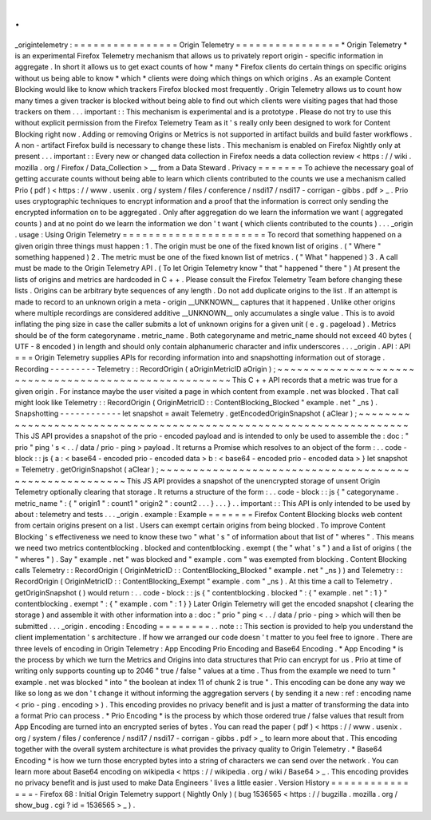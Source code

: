 .
.
_origintelemetry
:
=
=
=
=
=
=
=
=
=
=
=
=
=
=
=
=
Origin
Telemetry
=
=
=
=
=
=
=
=
=
=
=
=
=
=
=
=
*
Origin
Telemetry
*
is
an
experimental
Firefox
Telemetry
mechanism
that
allows
us
to
privately
report
origin
-
specific
information
in
aggregate
.
In
short
it
allows
us
to
get
exact
counts
of
how
*
many
*
Firefox
clients
do
certain
things
on
specific
origins
without
us
being
able
to
know
*
which
*
clients
were
doing
which
things
on
which
origins
.
As
an
example
Content
Blocking
would
like
to
know
which
trackers
Firefox
blocked
most
frequently
.
Origin
Telemetry
allows
us
to
count
how
many
times
a
given
tracker
is
blocked
without
being
able
to
find
out
which
clients
were
visiting
pages
that
had
those
trackers
on
them
.
.
.
important
:
:
This
mechanism
is
experimental
and
is
a
prototype
.
Please
do
not
try
to
use
this
without
explicit
permission
from
the
Firefox
Telemetry
Team
as
it
'
s
really
only
been
designed
to
work
for
Content
Blocking
right
now
.
Adding
or
removing
Origins
or
Metrics
is
not
supported
in
artifact
builds
and
build
faster
workflows
.
A
non
-
artifact
Firefox
build
is
necessary
to
change
these
lists
.
This
mechanism
is
enabled
on
Firefox
Nightly
only
at
present
.
.
.
important
:
:
Every
new
or
changed
data
collection
in
Firefox
needs
a
data
collection
review
<
https
:
/
/
wiki
.
mozilla
.
org
/
Firefox
/
Data_Collection
>
__
from
a
Data
Steward
.
Privacy
=
=
=
=
=
=
=
To
achieve
the
necessary
goal
of
getting
accurate
counts
without
being
able
to
learn
which
clients
contributed
to
the
counts
we
use
a
mechanism
called
Prio
(
pdf
)
<
https
:
/
/
www
.
usenix
.
org
/
system
/
files
/
conference
/
nsdi17
/
nsdi17
-
corrigan
-
gibbs
.
pdf
>
_
.
Prio
uses
cryptographic
techniques
to
encrypt
information
and
a
proof
that
the
information
is
correct
only
sending
the
encrypted
information
on
to
be
aggregated
.
Only
after
aggregation
do
we
learn
the
information
we
want
(
aggregated
counts
)
and
at
no
point
do
we
learn
the
information
we
don
'
t
want
(
which
clients
contributed
to
the
counts
)
.
.
.
_origin
.
usage
:
Using
Origin
Telemetry
=
=
=
=
=
=
=
=
=
=
=
=
=
=
=
=
=
=
=
=
=
=
To
record
that
something
happened
on
a
given
origin
three
things
must
happen
:
1
.
The
origin
must
be
one
of
the
fixed
known
list
of
origins
.
(
"
Where
"
something
happened
)
2
.
The
metric
must
be
one
of
the
fixed
known
list
of
metrics
.
(
"
What
"
happened
)
3
.
A
call
must
be
made
to
the
Origin
Telemetry
API
.
(
To
let
Origin
Telemetry
know
"
that
"
happened
"
there
"
)
At
present
the
lists
of
origins
and
metrics
are
hardcoded
in
C
+
+
.
Please
consult
the
Firefox
Telemetry
Team
before
changing
these
lists
.
Origins
can
be
arbitrary
byte
sequences
of
any
length
.
Do
not
add
duplicate
origins
to
the
list
.
If
an
attempt
is
made
to
record
to
an
unknown
origin
a
meta
-
origin
__UNKNOWN__
captures
that
it
happened
.
Unlike
other
origins
where
multiple
recordings
are
considered
additive
__UNKNOWN__
only
accumulates
a
single
value
.
This
is
to
avoid
inflating
the
ping
size
in
case
the
caller
submits
a
lot
of
unknown
origins
for
a
given
unit
(
e
.
g
.
pageload
)
.
Metrics
should
be
of
the
form
categoryname
.
metric_name
.
Both
categoryname
and
metric_name
should
not
exceed
40
bytes
(
UTF
-
8
encoded
)
in
length
and
should
only
contain
alphanumeric
character
and
infix
underscores
.
.
.
_origin
.
API
:
API
=
=
=
Origin
Telemetry
supplies
APIs
for
recording
information
into
and
snapshotting
information
out
of
storage
.
Recording
-
-
-
-
-
-
-
-
-
Telemetry
:
:
RecordOrigin
(
aOriginMetricID
aOrigin
)
;
~
~
~
~
~
~
~
~
~
~
~
~
~
~
~
~
~
~
~
~
~
~
~
~
~
~
~
~
~
~
~
~
~
~
~
~
~
~
~
~
~
~
~
~
~
~
~
~
~
~
~
~
~
~
This
C
+
+
API
records
that
a
metric
was
true
for
a
given
origin
.
For
instance
maybe
the
user
visited
a
page
in
which
content
from
example
.
net
was
blocked
.
That
call
might
look
like
Telemetry
:
:
RecordOrigin
(
OriginMetricID
:
:
ContentBlocking_Blocked
"
example
.
net
"
_ns
)
.
Snapshotting
-
-
-
-
-
-
-
-
-
-
-
-
let
snapshot
=
await
Telemetry
.
getEncodedOriginSnapshot
(
aClear
)
;
~
~
~
~
~
~
~
~
~
~
~
~
~
~
~
~
~
~
~
~
~
~
~
~
~
~
~
~
~
~
~
~
~
~
~
~
~
~
~
~
~
~
~
~
~
~
~
~
~
~
~
~
~
~
~
~
~
~
~
~
~
~
~
~
~
~
~
~
This
JS
API
provides
a
snapshot
of
the
prio
-
encoded
payload
and
is
intended
to
only
be
used
to
assemble
the
:
doc
:
"
prio
"
ping
'
s
<
.
.
/
data
/
prio
-
ping
>
payload
.
It
returns
a
Promise
which
resolves
to
an
object
of
the
form
:
.
.
code
-
block
:
:
js
{
a
:
<
base64
-
encoded
prio
-
encoded
data
>
b
:
<
base64
-
encoded
prio
-
encoded
data
>
}
let
snapshot
=
Telemetry
.
getOriginSnapshot
(
aClear
)
;
~
~
~
~
~
~
~
~
~
~
~
~
~
~
~
~
~
~
~
~
~
~
~
~
~
~
~
~
~
~
~
~
~
~
~
~
~
~
~
~
~
~
~
~
~
~
~
~
~
~
~
~
~
~
~
This
JS
API
provides
a
snapshot
of
the
unencrypted
storage
of
unsent
Origin
Telemetry
optionally
clearing
that
storage
.
It
returns
a
structure
of
the
form
:
.
.
code
-
block
:
:
js
{
"
categoryname
.
metric_name
"
:
{
"
origin1
"
:
count1
"
origin2
"
:
count2
.
.
.
}
.
.
.
}
.
.
important
:
:
This
API
is
only
intended
to
be
used
by
about
:
telemetry
and
tests
.
.
.
_origin
.
example
:
Example
=
=
=
=
=
=
=
Firefox
Content
Blocking
blocks
web
content
from
certain
origins
present
on
a
list
.
Users
can
exempt
certain
origins
from
being
blocked
.
To
improve
Content
Blocking
'
s
effectiveness
we
need
to
know
these
two
"
what
'
s
"
of
information
about
that
list
of
"
wheres
"
.
This
means
we
need
two
metrics
contentblocking
.
blocked
and
contentblocking
.
exempt
(
the
"
what
'
s
"
)
and
a
list
of
origins
(
the
"
wheres
"
)
.
Say
"
example
.
net
"
was
blocked
and
"
example
.
com
"
was
exempted
from
blocking
.
Content
Blocking
calls
Telemetry
:
:
RecordOrigin
(
OriginMetricID
:
:
ContentBlocking_Blocked
"
example
.
net
"
_ns
)
)
and
Telemetry
:
:
RecordOrigin
(
OriginMetricID
:
:
ContentBlocking_Exempt
"
example
.
com
"
_ns
)
.
At
this
time
a
call
to
Telemetry
.
getOriginSnapshot
(
)
would
return
:
.
.
code
-
block
:
:
js
{
"
contentblocking
.
blocked
"
:
{
"
example
.
net
"
:
1
}
"
contentblocking
.
exempt
"
:
{
"
example
.
com
"
:
1
}
}
Later
Origin
Telemetry
will
get
the
encoded
snapshot
(
clearing
the
storage
)
and
assemble
it
with
other
information
into
a
:
doc
:
"
prio
"
ping
<
.
.
/
data
/
prio
-
ping
>
which
will
then
be
submitted
.
.
.
_origin
.
encoding
:
Encoding
=
=
=
=
=
=
=
=
.
.
note
:
:
This
section
is
provided
to
help
you
understand
the
client
implementation
'
s
architecture
.
If
how
we
arranged
our
code
doesn
'
t
matter
to
you
feel
free
to
ignore
.
There
are
three
levels
of
encoding
in
Origin
Telemetry
:
App
Encoding
Prio
Encoding
and
Base64
Encoding
.
*
App
Encoding
*
is
the
process
by
which
we
turn
the
Metrics
and
Origins
into
data
structures
that
Prio
can
encrypt
for
us
.
Prio
at
time
of
writing
only
supports
counting
up
to
2046
"
true
/
false
"
values
at
a
time
.
Thus
from
the
example
we
need
to
turn
"
example
.
net
was
blocked
"
into
"
the
boolean
at
index
11
of
chunk
2
is
true
"
.
This
encoding
can
be
done
any
way
we
like
so
long
as
we
don
'
t
change
it
without
informing
the
aggregation
servers
(
by
sending
it
a
new
:
ref
:
encoding
name
<
prio
-
ping
.
encoding
>
)
.
This
encoding
provides
no
privacy
benefit
and
is
just
a
matter
of
transforming
the
data
into
a
format
Prio
can
process
.
*
Prio
Encoding
*
is
the
process
by
which
those
ordered
true
/
false
values
that
result
from
App
Encoding
are
turned
into
an
encrypted
series
of
bytes
.
You
can
read
the
paper
(
pdf
)
<
https
:
/
/
www
.
usenix
.
org
/
system
/
files
/
conference
/
nsdi17
/
nsdi17
-
corrigan
-
gibbs
.
pdf
>
_
to
learn
more
about
that
.
This
encoding
together
with
the
overall
system
architecture
is
what
provides
the
privacy
quality
to
Origin
Telemetry
.
*
Base64
Encoding
*
is
how
we
turn
those
encrypted
bytes
into
a
string
of
characters
we
can
send
over
the
network
.
You
can
learn
more
about
Base64
encoding
on
wikipedia
<
https
:
/
/
wikipedia
.
org
/
wiki
/
Base64
>
_
.
This
encoding
provides
no
privacy
benefit
and
is
just
used
to
make
Data
Engineers
'
lives
a
little
easier
.
Version
History
=
=
=
=
=
=
=
=
=
=
=
=
=
=
=
-
Firefox
68
:
Initial
Origin
Telemetry
support
(
Nightly
Only
)
(
bug
1536565
<
https
:
/
/
bugzilla
.
mozilla
.
org
/
show_bug
.
cgi
?
id
=
1536565
>
_
)
.
